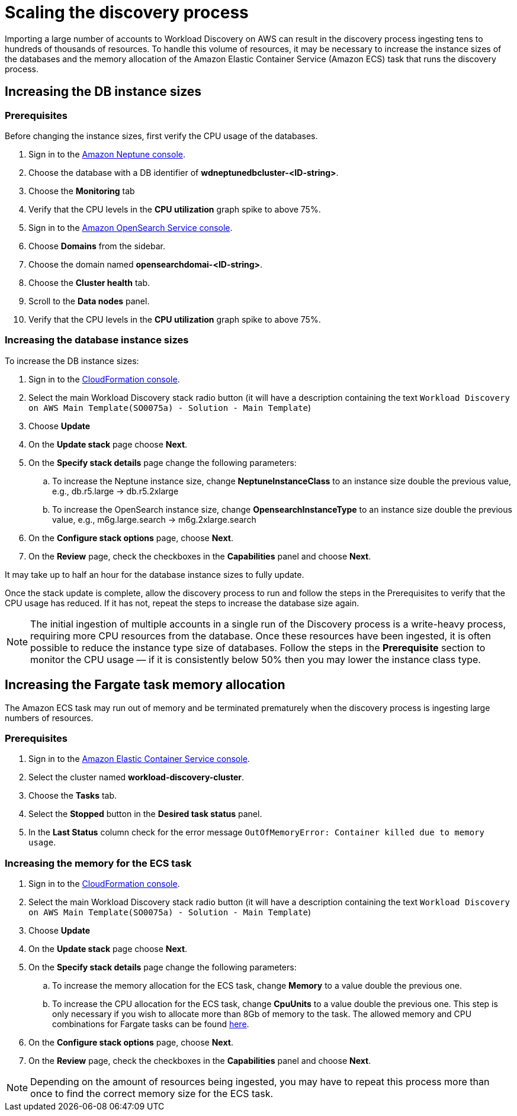 = Scaling the discovery process

Importing a large number of accounts to Workload Discovery on AWS can result in the discovery process
ingesting tens to hundreds of thousands of resources. To handle this volume of resources, it may be necessary
to increase the instance sizes of the databases and the memory allocation of the Amazon Elastic Container Service
(Amazon ECS) task that runs the discovery process.

== Increasing the DB instance sizes

=== Prerequisites

Before changing the instance sizes, first verify the CPU usage of the databases.

. Sign in to the https://console.aws.amazon.com/neptune/home[Amazon Neptune console].
. Choose the database with a DB identifier of *wdneptunedbcluster-<ID-string>*.
. Choose the *Monitoring* tab
. Verify that the CPU levels in the *CPU utilization* graph spike to above 75%.
. Sign in to the https://console.aws.amazon.com/aos/home[Amazon OpenSearch Service console].
. Choose *Domains* from the sidebar.
. Choose the domain named *opensearchdomai-<ID-string>*.
. Choose the *Cluster health* tab.
. Scroll to the *Data nodes* panel.
. Verify that the CPU levels in the *CPU utilization* graph spike to above 75%.

=== Increasing the database instance sizes

To increase the DB instance sizes:

. Sign in to the https://console.aws.amazon.com/cloudformation[CloudFormation console].
. Select the main Workload Discovery stack radio button (it will have a description containing the text
`Workload Discovery on AWS Main Template(SO0075a) - Solution - Main Template`)
. Choose *Update*
. On the *Update stack* page choose *Next*.
. On the *Specify stack details* page change the following parameters:
.. To increase the Neptune instance size, change *NeptuneInstanceClass* to an instance size double the previous
value, e.g., db.r5.large -> db.r5.2xlarge
.. To increase the OpenSearch instance size, change *OpensearchInstanceType* to an instance size double the previous
value, e.g., m6g.large.search -> m6g.2xlarge.search
. On the *Configure stack options* page, choose *Next*.
. On the *Review* page, check the checkboxes in the *Capabilities* panel and choose *Next*.

It may take up to half an hour for the database instance sizes to fully update.

Once the stack update is complete, allow the discovery process to run and follow the steps in the Prerequisites
to verify that the CPU usage has reduced. If it has not, repeat the steps to increase the database size again.

[NOTE]
====
The initial ingestion of multiple accounts in a single run of the Discovery process is a write-heavy process,
requiring more CPU resources from the database. Once these resources have been ingested, it is often possible to
reduce the instance type size of databases. Follow the steps in the *Prerequisite* section to monitor the CPU usage —
if it is consistently below 50% then you may lower the instance class type.
====

== Increasing the Fargate task memory allocation

The Amazon ECS task may run out of memory and be terminated prematurely when the discovery process is ingesting
large numbers of resources.

=== Prerequisites
. Sign in to the https://console.aws.amazon.com/ecs/home[Amazon Elastic
Container Service console].
. Select the cluster named *workload-discovery-cluster*.
. Choose the *Tasks* tab.
. Select the *Stopped* button in the *Desired task status* panel.
. In the *Last Status* column check for the error message `OutOfMemoryError: Container killed due to memory usage`.

=== Increasing the memory for the ECS task
. Sign in to the https://console.aws.amazon.com/cloudformation[CloudFormation console].
. Select the main Workload Discovery stack radio button (it will have a description containing the text
`Workload Discovery on AWS Main Template(SO0075a) - Solution - Main Template`)
. Choose *Update*
. On the *Update stack* page choose *Next*.
. On the *Specify stack details* page change the following parameters:
.. To increase the memory allocation for the ECS task, change *Memory* to a value double the previous one.
.. To increase the CPU allocation for the ECS task, change *CpuUnits* to a value double the previous one.
This step is only necessary if you wish to allocate more than 8Gb of memory to the task. The allowed memory and CPU
combinations for Fargate tasks can be found https://docs.aws.amazon.com/AmazonECS/latest/developerguide/AWS_Fargate.html#fargate-tasks-size[here].
. On the *Configure stack options* page, choose *Next*.
. On the *Review* page, check the checkboxes in the *Capabilities* panel and choose *Next*.

[NOTE]
====
Depending on the amount of resources being ingested, you may have to repeat this process more than once to find the
correct memory size for the ECS task.
====



